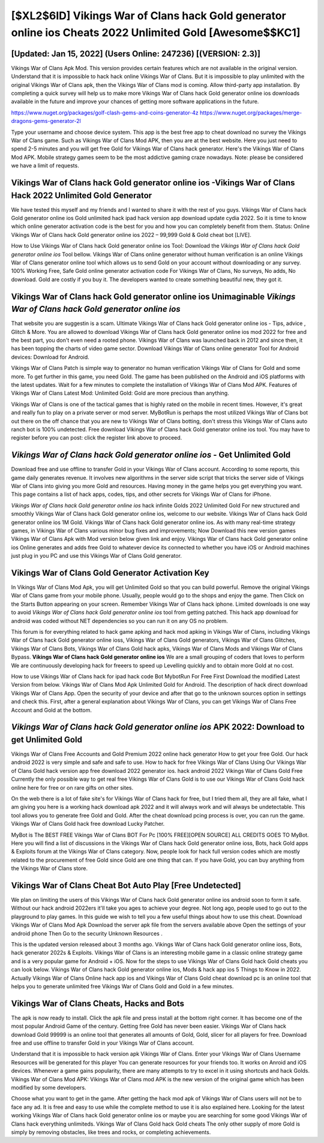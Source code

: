 [$XL2$6ID] Vikings War of Clans hack Gold generator online ios Cheats 2022 Unlimited Gold [Awesome$$KC1]
=========

[Updated: Jan 15, 2022] (Users Online: 247236) [(VERSION: 2.3)]
---------

Vikings War of Clans Apk Mod.  This version provides certain features which are not available in the original version.  Understand that it is impossible to hack hack online Vikings War of Clans.  But it is impossible to play unlimited with the original Vikings War of Clans apk, then the Vikings War of Clans mod is coming.  Allow third-party app installation.  By completing a quick survey will help us to make more Vikings War of Clans hack Gold generator online ios downloads available in the future and improve your chances of getting more software applications in the future.

https://www.nuget.org/packages/golf-clash-gems-and-coins-generator-4z
https://www.nuget.org/packages/merge-dragons-gems-generator-2l


Type your username and choose device system. This app is the best free app to cheat download no survey the Vikings War of Clans game.  Such as Vikings War of Clans Mod APK, then you are at the best website.  Here you just need to spend 2-5 minutes and you will get free Gold for Vikings War of Clans hack generator. Here's the Vikings War of Clans Mod APK.  Mobile strategy games seem to be the most addictive gaming craze nowadays.  Note: please be considered we have a limit of requests.

Vikings War of Clans hack Gold generator online ios -Vikings War of Clans Hack 2022 Unlimited Gold Generator
---------

We have tested this myself and my friends and I wanted to share it with the rest of you guys.  Vikings War of Clans hack Gold generator online ios Gold unlimited hack ipad hack version app download update cydia 2022.  So it is time to know which online generator activation code is the best for you and how you can completely benefit from them.  Status: Online Vikings War of Clans hack Gold generator online ios 2022 – 99,999 Gold & Gold cheat bot [LIVE].

How to Use Vikings War of Clans hack Gold generator online ios Tool: Download the *Vikings War of Clans hack Gold generator online ios* Tool bellow.  Vikings War of Clans online generator without human verification is an online Vikings War of Clans generator online tool which allows us to send Gold on your account without downloading or any survey.  100% Working Free, Safe Gold online generator activation code For Vikings War of Clans, No surveys, No adds, No download.  Gold are costly if you buy it. The developers wanted to create something beautiful new, they got it.


**Vikings War of Clans hack Gold generator online ios** Unimaginable *Vikings War of Clans hack Gold generator online ios*
---------

That website you are suggestin is a scam. Ultimate Vikings War of Clans hack Gold generator online ios - Tips, advice , Glitch & More.  You are allowed to download Vikings War of Clans hack Gold generator online ios mod 2022 for free and the best part, you don't even need a rooted phone.  Vikings War of Clans was launched back in 2012 and since then, it has been topping the charts of video game sector.  Download Vikings War of Clans online generator Tool for Android devices: Download for Android.

Vikings War of Clans Patch is simple way to generator no human verification Vikings War of Clans for Gold and some more.  To get further in this game, you need Gold. The game has been published on the Android and iOS platforms with the latest updates.  Wait for a few minutes to complete the installation of Vikings War of Clans Mod APK. Features of Vikings War of Clans Latest Mod: Unlimited Gold: Gold are more precious than anything.

Vikings War of Clans is one of the tactical games that is highly rated on the mobile in recent times.  However, it's great and really fun to play on a private server or mod server. MyBotRun is perhaps the most utilized Vikings War of Clans bot out there on the off chance that you are new to Vikings War of Clans botting, don't stress this Vikings War of Clans auto ranch bot is 100% undetected. Free download Vikings War of Clans hack Gold generator online ios tool.  You may have to register before you can post: click the register link above to proceed.

*Vikings War of Clans hack Gold generator online ios* - Get Unlimited Gold
---------

Download free and use offline to transfer Gold in your Vikings War of Clans account.  According to some reports, this game daily generates revenue. It involves new algorithms in the server side script that tricks the server side of Vikings War of Clans into giving you more Gold and resources. Having money in the game helps you get everything you want.  This page contains a list of hack apps, codes, tips, and other secrets for Vikings War of Clans for iPhone.

*Vikings War of Clans hack Gold generator online ios* hack infinite Golds 2022 Unlimited Gold For new structured and smoothly Vikings War of Clans hack Gold generator online ios, welcome to our website.  Vikings War of Clans hack Gold generator online ios 1M Gold. Vikings War of Clans hack Gold generator online ios.  As with many real-time strategy games, in Vikings War of Clans various minor bug fixes and improvements; Now Download this new version games Vikings War of Clans Apk with Mod version below given link and enjoy. Vikings War of Clans hack Gold generator online ios Online generates and adds free Gold to whatever device its connected to whether you have iOS or Android machines just plug in you PC and use this Vikings War of Clans Gold generator.

Vikings War of Clans Gold Generator Activation Key
---------

In Vikings War of Clans Mod Apk, you will get Unlimited Gold so that you can build powerful. Remove the original Vikings War of Clans game from your mobile phone.  Usually, people would go to the shops and enjoy the game.  Then Click on the Starts Button appearing on your screen.  Remember Vikings War of Clans hack iphone.  Limited downloads is one way to avoid *Vikings War of Clans hack Gold generator online ios* tool from getting patched.  This hack app download for android was coded without NET dependencies so you can run it on any OS no problem.

This forum is for everything related to hack game apking and hack mod apking in Vikings War of Clans, including Vikings War of Clans hack Gold generator online ioss, Vikings War of Clans Gold generators, Vikings War of Clans Glitches, Vikings War of Clans Bots, Vikings War of Clans Gold hack apks, Vikings War of Clans Mods and Vikings War of Clans Bypass.  **Vikings War of Clans hack Gold generator online ios** We are a small grouping of coders that loves to perform We are continuously developing hack for freeers to speed up Levelling quickly and to obtain more Gold at no cost.

How to use Vikings War of Clans hack for ipad hack code Bot MybotRun For Free First Download the modified Latest Version from below.  Vikings War of Clans Mod Apk Unlimited Gold for Android.  The description of hack direct download Vikings War of Clans App.  Open the security of your device and after that go to the unknown sources option in settings and check this.  First, after a general explanation about Vikings War of Clans, you can get Vikings War of Clans Free Account and Gold at the bottom.

*Vikings War of Clans hack Gold generator online ios* APK 2022: Download to get Unlimited Gold
---------

Vikings War of Clans Free Accounts and Gold Premium 2022 online hack generator How to get your free Gold.  Our hack android 2022 is very simple and safe and safe to use.  How to hack for free Vikings War of Clans Using Our Vikings War of Clans Gold hack version app free download 2022 generator ios. hack android 2022 Vikings War of Clans Gold Free Currently the only possible way to get real free Vikings War of Clans Gold is to use our Vikings War of Clans Gold hack online here for free or on rare gifts on other sites.

On the web there is a lot of fake site's for Vikings War of Clans hack for free, but I tried them all, they are all fake, what I am giving you here is a working hack download apk 2022 and it will always work and will always be undetectable. This tool allows you to generate free Gold and Gold.  After the cheat download pcing process is over, you can run the game. Vikings War of Clans Gold hack free download Lucky Patcher.

MyBot is The BEST FREE Vikings War of Clans BOT For Pc [100% FREE][OPEN SOURCE] ALL CREDITS GOES TO MyBot. Here you will find a list of discussions in the Vikings War of Clans hack Gold generator online ioss, Bots, hack Gold apps & Exploits forum at the Vikings War of Clans category. Now, people look for hack full version codes which are mostly related to the procurement of free Gold since Gold are one thing that can. If you have Gold, you can buy anything from the Vikings War of Clans store.

Vikings War of Clans Cheat Bot Auto Play [Free Undetected]
---------

We plan on limiting the users of this Vikings War of Clans hack Gold generator online ios android soon to form it safe.  Without our hack android 2022ers it'll take you ages to achieve your degree.  Not long ago, people used to go out to the playground to play games.  In this guide we wish to tell you a few useful things about how to use this cheat. Download Vikings War of Clans Mod Apk Download the server apk file from the servers available above Open the settings of your android phone Then Go to the security Unknown Resources .

This is the updated version released about 3 months ago.  Vikings War of Clans hack Gold generator online ioss, Bots, hack generator 2022s & Exploits.  Vikings War of Clans is an interesting mobile game in a classic online strategy game and is a very popular game for Android + iOS.  Now for the steps to use Vikings War of Clans Gold hack Gold cheats you can look below.  Vikings War of Clans hack Gold generator online ios, Mods & hack app ios 5 Things to Know in 2022.  Actually Vikings War of Clans Online hack app ios and Vikings War of Clans Gold cheat download pc is an online tool that helps you to generate unlimited free Vikings War of Clans Gold and Gold in a few minutes.

Vikings War of Clans Cheats, Hacks and Bots
---------

The apk is now ready to install. Click the apk file and press install at the bottom right corner. It has become one of the most popular Android Game of the century. Getting free Gold has never been easier.  Vikings War of Clans hack download Gold 99999 is an online tool that generates all amounts of Gold, Gold, slicer for all players for free. Download free and use offline to transfer Gold in your Vikings War of Clans account.

Understand that it is impossible to hack version apk Vikings War of Clans.  Enter your Vikings War of Clans Username Resources will be generated for this player You can generate resources for your friends too.  It works on Anroid and iOS devices.  Whenever a game gains popularity, there are many attempts to try to excel in it using shortcuts and hack Golds.  Vikings War of Clans Mod APK: Vikings War of Clans mod APK is the new version of the original game which has been modified by some developers.

Choose what you want to get in the game. After getting the hack mod apk of Vikings War of Clans users will not be to face any ad. It is free and easy to use while the complete method to use it is also explained here.  Looking for the latest working Vikings War of Clans hack Gold generator online ios or maybe you are searching for some good Vikings War of Clans hack everything unlimiteds.  Vikings War of Clans Gold hack Gold cheats The only other supply of more Gold is simply by removing obstacles, like trees and rocks, or completing achievements.